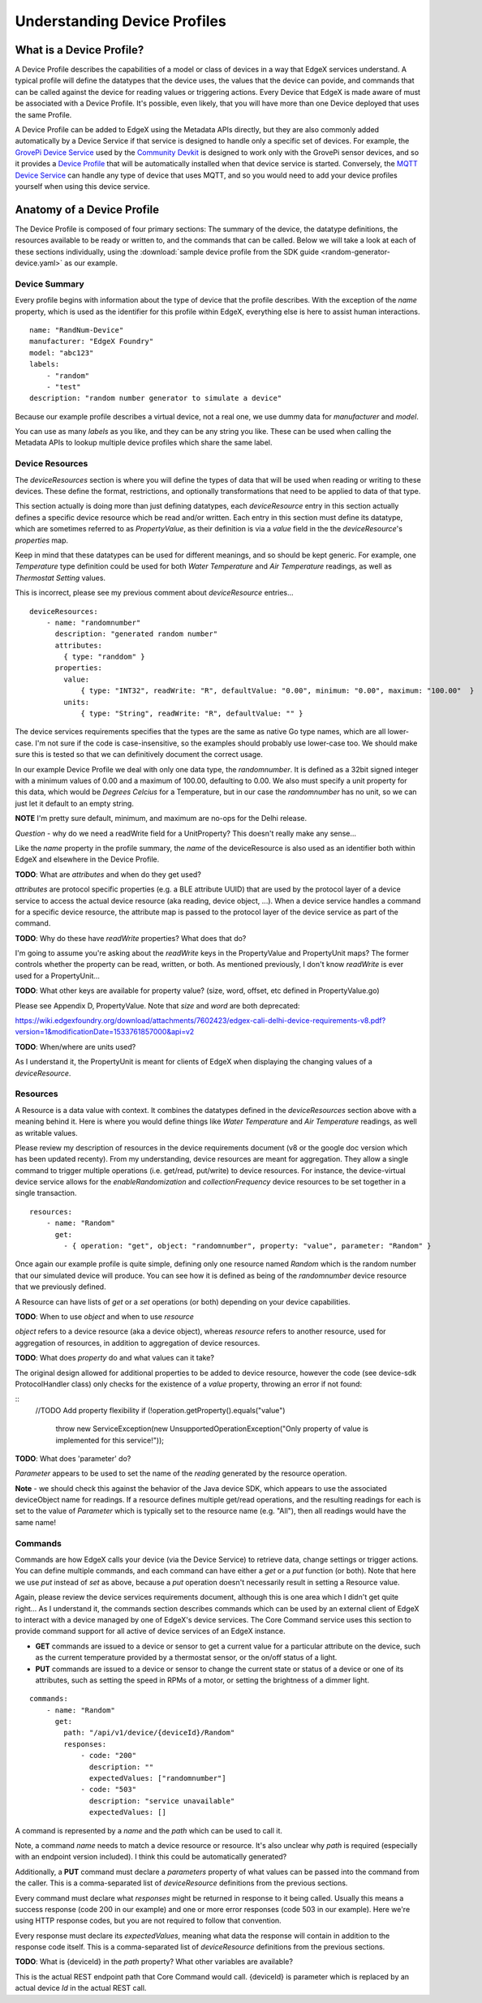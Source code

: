 #############################
Understanding Device Profiles
#############################

=========================
What is a Device Profile?
=========================

A Device Profile describes the capabilities of a model or class of devices in a way that EdgeX services understand. A typical profile will define the datatypes that the device uses, the values that the device can povide, and commands that can be called against the device for reading values or triggering actions. Every Device that EdgeX is made aware of must be associated with a Device Profile. It's possible, even likely, that you will have more than one Device deployed that uses the same Profile.

A Device Profile can be added to EdgeX using the Metadata APIs directly, but they are also commonly added automatically by a Device Service if that service is designed to handle only a specific set of devices. For example, the `GrovePi Device Service <https://github.com/edgexfoundry/device-grove-c/>`_ used by the `Community Devkit <https://www.edgexfoundry.org/devkits/community-devkit/>`_ is designed to work only with the GrovePi sensor devices, and so it provides a `Device Profile <https://github.com/edgexfoundry/device-grove-c/blob/master/res/Grove_Device.yaml>`_ that will be automatically installed when that device service is started. Conversely, the `MQTT Device Service <https://github.com/edgexfoundry/device-mqtt-go>`_ can handle any type of device that uses MQTT, and so you would need to add your device profiles yourself when using this device service.

===========================
Anatomy of a Device Profile
===========================

The Device Profile is composed of four primary sections: The summary of the device, the datatype definitions, the resources available to be ready or written to, and the commands that can be called. Below we will take a look at each of these sections individually, using the :download:`sample device profile from the SDK guide <random-generator-device.yaml>` as our example.

--------------
Device Summary
--------------

Every profile begins with information about the type of device that the profile describes. With the exception of the `name` property, which is used as the identifier for this profile within EdgeX, everything else is here to assist human interactions.

::

    name: "RandNum-Device"
    manufacturer: "EdgeX Foundry"
    model: "abc123"
    labels:
        - "random"
        - "test"
    description: "random number generator to simulate a device"

Because our example profile describes a virtual device, not a real one, we use dummy data for `manufacturer` and `model`.

You can use as many `labels` as you like, and they can be any string you like. These can be used when calling the Metadata APIs to lookup multiple device profiles which share the same label.

----------------
Device Resources
----------------

The `deviceResources` section is where you will define the types of data that will be used when reading or writing to these devices. These define the format, restrictions, and optionally transformations that need to be applied to data of that type.

This section actually is doing more than just defining datatypes, each `deviceResource` entry in this section actually defines a specific device resource which be read and/or written. Each entry in this section must define its datatype, which are sometimes referred to as `PropertyValue`, as their definition is via a `value` field in the the `deviceResource`'s `properties` map.

Keep in mind that these datatypes can be used for different meanings, and so should be kept generic. For example, one `Temperature` type definition could be used for both `Water Temperature` and `Air Temperature` readings, as well as `Thermostat Setting` values.

This is incorrect, please see my previous comment about `deviceResource` entries...

::

    deviceResources:
        - name: "randomnumber"
          description: "generated random number"
          attributes:
            { type: "randdom" }
          properties:
            value:
                { type: "INT32", readWrite: "R", defaultValue: "0.00", minimum: "0.00", maximum: "100.00"  }
            units:
                { type: "String", readWrite: "R", defaultValue: "" }

The device services requirements specifies that the types are the same as native Go type names, which are all lower-case. I'm not sure if the code is case-insensitive, so the examples should probably use lower-case too. We should make sure this is tested so that we can definitively document the correct usage.

In our example Device Profile we deal with only one data type, the `randomnumber`. It is defined as a 32bit signed integer with a minimum values of 0.00 and a maximum of 100.00, defaulting to 0.00. We also must specify a unit property for this data, which would be `Degrees Celcius` for a Temperature, but in our case the `randomnumber` has no unit, so we can just let it default to an empty string.

**NOTE** I'm pretty sure default, minimum, and maximum are no-ops for the Delhi release.

`Question` - why do we need a readWrite field for a UnitProperty? This doesn't really make any sense...

Like the `name` property in the profile summary, the `name` of the deviceResource is also used as an identifier both within EdgeX and elsewhere in the Device Profile.

**TODO**: What are `attributes` and when do they get used?

`attributes` are protocol specific properties (e.g. a BLE attribute UUID) that are used by the protocol layer of a device service to access the actual device resource (aka reading, device object, ...). When a device service handles a command for a specific device resource, the attribute map is passed to the protocol layer of the device service as part of the command.

**TODO**: Why do these have `readWrite` properties? What does that do?

I'm going to assume you're asking about the `readWrite` keys in the PropertyValue and PropertyUnit maps? The former controls whether the property can be read, written, or both. As mentioned previously, I don't know `readWrite` is ever used for a PropertyUnit...

**TODO**: What other keys are available for property value? (size, word, offset, etc defined in PropertyValue.go)

Please see Appendix D, PropertyValue. Note that `size` and `word` are both deprecated:

https://wiki.edgexfoundry.org/download/attachments/7602423/edgex-cali-delhi-device-requirements-v8.pdf?version=1&modificationDate=1533761857000&api=v2

**TODO**: When/where are units used?

As I understand it, the PropertyUnit is meant for clients of EdgeX when displaying the changing values of a `deviceResource`.

---------
Resources
---------

A Resource is a data value with context. It combines the datatypes defined in the `deviceResources` section above with a meaning behind it. Here is where you would define things like `Water Temperature` and `Air Temperature` readings, as well as writable values.

Please review my description of resources in the device requirements document (v8 or the google doc version which has been updated recenty). From my understanding, device resources are meant for aggregation. They allow a single command to trigger multiple operations (i.e. get/read, put/write) to device resources. For instance, the device-virtual device service allows for the `enableRandomization` and `collectionFrequency` device resources to be set together in a single transaction.

::

    resources:
        - name: "Random"
          get:
            - { operation: "get", object: "randomnumber", property: "value", parameter: "Random" }

Once again our example profile is quite simple, defining only one resource named `Random` which is the random number that our simulated device will produce. You can see how it is defined as being of the `randomnumber` device resource that we previously defined.

A Resource can have lists of `get` or a `set` operations (or both) depending on your device capabilities.

**TODO**: When to use `object` and when to use `resource`

`object` refers to a device resource (aka a device object), whereas `resource` refers to another resource, used for aggregation of resources, in addition to aggregation of device resources.

**TODO**: What does `property` do and what values can it take?

The original design allowed for additional properties to be added to device resource, however the code (see device-sdk ProtocolHandler class) only checks for the existence of a `value` property, throwing an error if not found:

::
    //TODO Add property flexibility
    if (!operation.getProperty().equals("value")
        throw new ServiceException(new UnsupportedOperationException("Only property of value is implemented for this service!"));

**TODO**: What does 'parameter' do?

`Parameter` appears to be used to set the name of the `reading` generated by the resource operation.

**Note** - we should check this against the behavior of the Java device SDK, which appears to use the associated deviceObject name for readings. If a resource defines multiple get/read operations, and the resulting readings for each is set to the value of `Parameter` which is typically set to the resource name (e.g. "All"), then all readings would have the same name!

--------
Commands
--------

Commands are how EdgeX calls your device (via the Device Service) to retrieve data, change settings or trigger actions. You can define multiple commands, and each command can have either a `get` or a `put` function (or both). Note that here we use `put` instead of `set` as above, because a `put` operation doesn't necessarily result in setting a Resource value.

Again, please review the device services requirements document, although this is one area which I didn't get quite right...  As I understand it, the commands section describes commands which can be used by an external client of EdgeX to interact with a device managed by one of EdgeX's device services. The Core Command service uses this section to provide command support for all active of device services of an EdgeX instance.

* **GET** commands are issued to a device or sensor to get a current value for a particular attribute on the device, such as the current temperature provided by a thermostat sensor, or the on/off status of a light.
* **PUT** commands are issued to a device or sensor to change the current state or status of a device or one of its attributes, such as setting the speed in RPMs of a motor, or setting the brightness of a dimmer light.

::

    commands:
        - name: "Random"
          get:
            path: "/api/v1/device/{deviceId}/Random"
            responses:
                - code: "200"
                  description: ""
                  expectedValues: ["randomnumber"]
                - code: "503"
                  description: "service unavailable"
                  expectedValues: []

A command is represented by a `name` and the `path` which can be used to call it.

Note, a command `name` needs to match a device resource or resource. It's also unclear why `path` is required (especially with an endpoint version included). I think this could be automatically generated?

Additionally, a **PUT** command must declare a `parameters` property of what values can be passed into the command from the caller. This is a comma-separated list of `deviceResource` definitions from the previous sections.

Every command must declare what `responses` might be returned in response to it being called. Usually this means a success response (code 200 in our example) and one or more error responses (code 503 in our example). Here we're using HTTP response codes, but you are not required to follow that convention.

Every response must declare its `expectedValues`, meaning what data the response will contain in addition to the response code itself. This is a comma-separated list of `deviceResource` definitions from the previous sections.

**TODO**: What is {deviceId} in the `path` property? What other variables are available?

This is the actual REST endpoint path that Core Command would call. {deviceId} is parameter which is replaced by an actual device `Id` in the actual REST call.
